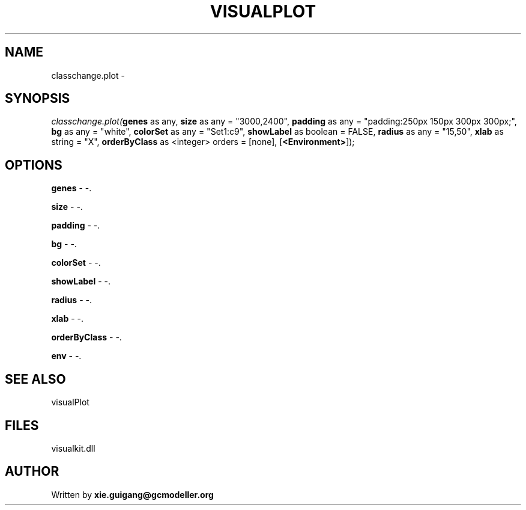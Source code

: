 .\" man page create by R# package system.
.TH VISUALPLOT 2 2000-Jan "classchange.plot" "classchange.plot"
.SH NAME
classchange.plot \- 
.SH SYNOPSIS
\fIclasschange.plot(\fBgenes\fR as any, 
\fBsize\fR as any = "3000,2400", 
\fBpadding\fR as any = "padding:250px 150px 300px 300px;", 
\fBbg\fR as any = "white", 
\fBcolorSet\fR as any = "Set1:c9", 
\fBshowLabel\fR as boolean = FALSE, 
\fBradius\fR as any = "15,50", 
\fBxlab\fR as string = "X", 
\fBorderByClass\fR as <integer> orders = [none], 
[\fB<Environment>\fR]);\fR
.SH OPTIONS
.PP
\fBgenes\fB \fR\- -. 
.PP
.PP
\fBsize\fB \fR\- -. 
.PP
.PP
\fBpadding\fB \fR\- -. 
.PP
.PP
\fBbg\fB \fR\- -. 
.PP
.PP
\fBcolorSet\fB \fR\- -. 
.PP
.PP
\fBshowLabel\fB \fR\- -. 
.PP
.PP
\fBradius\fB \fR\- -. 
.PP
.PP
\fBxlab\fB \fR\- -. 
.PP
.PP
\fBorderByClass\fB \fR\- -. 
.PP
.PP
\fBenv\fB \fR\- -. 
.PP
.SH SEE ALSO
visualPlot
.SH FILES
.PP
visualkit.dll
.PP
.SH AUTHOR
Written by \fBxie.guigang@gcmodeller.org\fR
